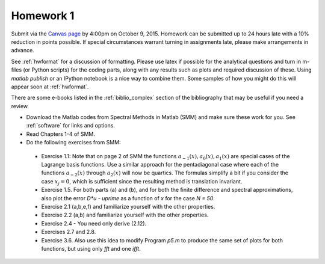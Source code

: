 

.. _homework1:

=============================================================
Homework 1
=============================================================


Submit via the `Canvas page
<https://canvas.uw.edu/courses/1014512/assignments/3007914>`_
by 4:00pm on October 9, 2015.  Homework can be submitted up to 24 hours late
with a 10% reduction in points possible.  If special circumstances warrant
turning in assignments late, please make arrangements in advance.

See :ref:`hwformat` for a discussion of formatting.  Please use latex if
possible for the analytical questions and turn in m-files (or Python
scripts) for the coding parts, along with any results such as plots and
required discussion of these.  Using `matlab publish` or an IPython notebook
is a nice way to combine them.  Some samples of how you might do this will
appear soon at :ref:`hwformat`.

There are some e-books listed in the
:ref:`biblio_complex` section of the
bibliography that may be useful if you need a review.

* Download the Matlab codes from Spectral Methods in Matlab (SMM)
  and make sure these work for you.
  See :ref:`software` for links and options.

* Read Chapters 1-4 of SMM.

* Do the following exercises from SMM:

 * Exercise 1.1: Note that on page 2 of SMM the functions :math:`a_{-1}(x),
   a_0(x), a_1(x)` are special cases of the Lagrange basis functions.
   Use a similar approach for the pentadiagonal case where each of the
   functions :math:`a_{-2}(x)` through :math:`a_2(x)` will now be quartics.
   The formulas simplify a bit if you consider the case :math:`x_j=0`, which is
   sufficient since the resulting method is translation invariant.

 * Exercise 1.5.  For both parts (a) and (b), and for both the finite
   difference and spectral approximations, also plot the error `D*u -
   uprime` as a function of `x` for the case `N = 50`.

 * Exercise 2.1 (a,b,e,f) and familiarize yourself with the other properties.

 * Exercise 2.2 (a,b) and familiarize yourself with the other properties.

 * Exercise 2.4 - You need only derive (2.12).

 * Exercises 2.7 and 2.8.

 * Exercise 3.6.  Also use this idea to modify Program `p5.m` to 
   produce the same set of plots for both functions, but using only
   `fft` and one `ifft`.

